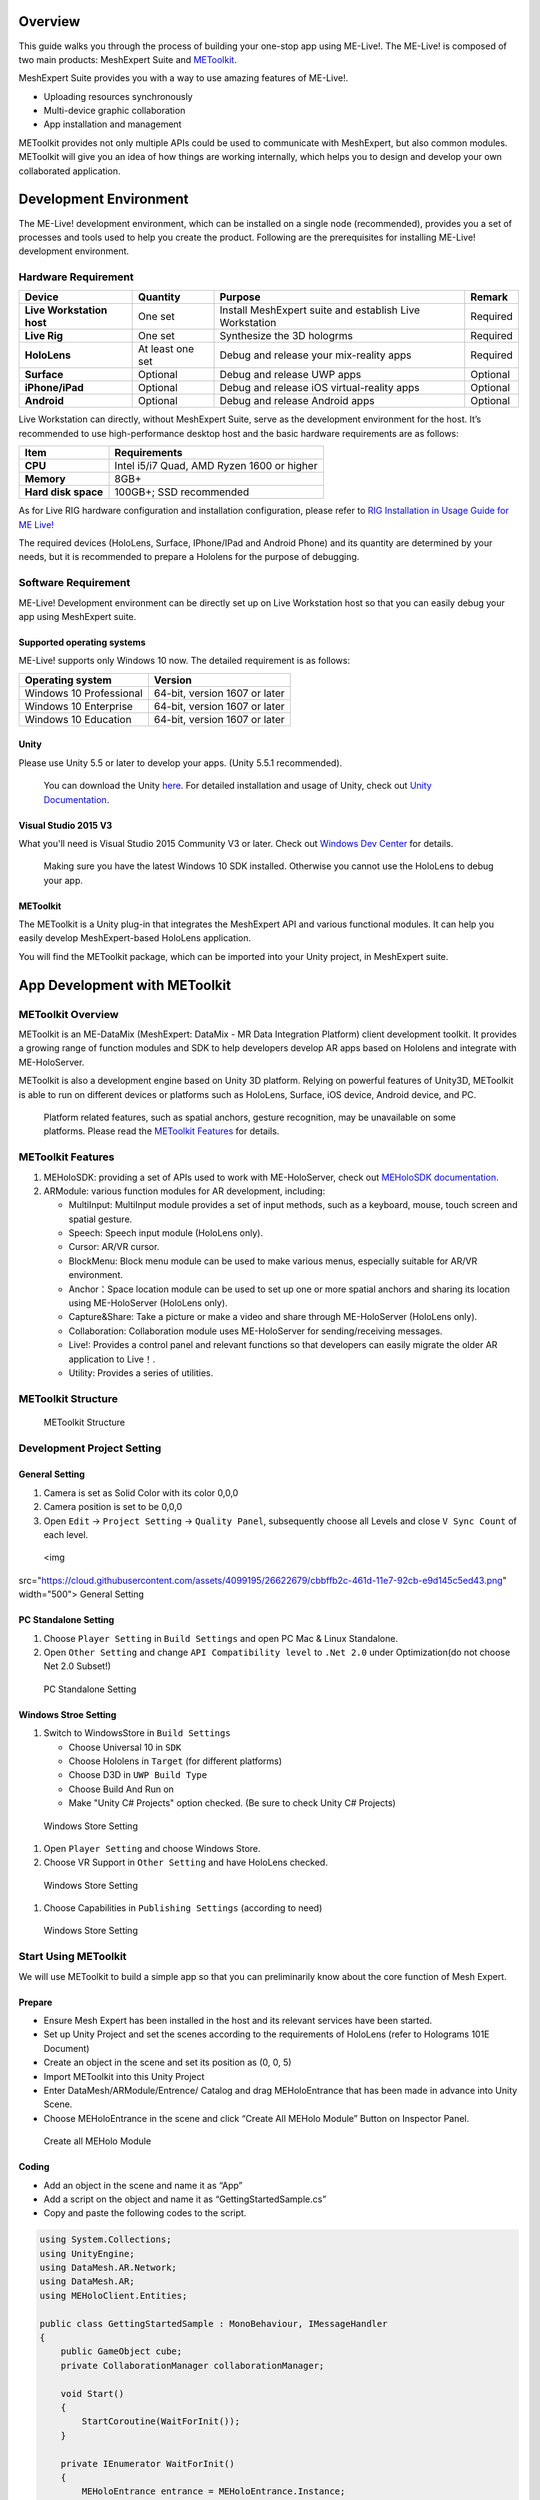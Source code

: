 Overview
========

This guide walks you through the process of building your one-stop app
using ME-Live!. The ME-Live! is composed of two main products:
MeshExpert Suite and
`METoolkit <https://github.com/DataMesh-OpenSource/MeshExpert-Live/wiki/Developer-Guide/_edit#app-development-with-metoolkit>`__.

| MeshExpert Suite provides you with a way to use amazing features of
  ME-Live!. 

-  Uploading resources synchronously

-  Multi-device graphic collaboration

-  App installation and management

METoolkit provides not only multiple APIs could be used to communicate
with MeshExpert, but also common modules. METoolkit will give you an
idea of how things are working internally, which helps you to design and
develop your own collaborated application.

Development Environment
=======================

The ME-Live! development environment, which can be installed on a single
node (recommended), provides you a set of processes and tools used to
help you create the product. Following are the prerequisites for
installing ME-Live! development environment.

Hardware Requirement
--------------------

+-----------------------------+--------------------+-----------------------------------------------------------+------------+
| Device                      | Quantity           | Purpose                                                   | Remark     |
+=============================+====================+===========================================================+============+
| **Live Workstation host**   | One set            | Install MeshExpert suite and establish Live Workstation   | Required   |
+-----------------------------+--------------------+-----------------------------------------------------------+------------+
| **Live Rig**                | One set            | Synthesize the 3D hologrms                                | Required   |
+-----------------------------+--------------------+-----------------------------------------------------------+------------+
| **HoloLens**                | At least one set   | Debug and release your mix-reality apps                   | Required   |
+-----------------------------+--------------------+-----------------------------------------------------------+------------+
| **Surface**                 | Optional           | Debug and release UWP apps                                | Optional   |
+-----------------------------+--------------------+-----------------------------------------------------------+------------+
| **iPhone/iPad**             | Optional           | Debug and release iOS virtual-reality apps                | Optional   |
+-----------------------------+--------------------+-----------------------------------------------------------+------------+
| **Android**                 | Optional           | Debug and release Android apps                            | Optional   |
+-----------------------------+--------------------+-----------------------------------------------------------+------------+

Live Workstation can directly, without MeshExpert Suite, serve as the
development environment for the host. It’s recommended to use
high-performance desktop host and the basic hardware requirements are as
follows:

+-----------------------+----------------------------------------------+
| Item                  | Requirements                                 |
+=======================+==============================================+
| **CPU**               | Intel i5/i7 Quad, AMD Ryzen 1600 or higher   |
+-----------------------+----------------------------------------------+
| **Memory**            | 8GB+                                         |
+-----------------------+----------------------------------------------+
| **Hard disk space**   | 100GB+; SSD recommended                      |
+-----------------------+----------------------------------------------+

As for Live RIG hardware configuration and installation configuration,
please refer to `RIG Installation in Usage Guide for ME
Live! <https://github.com/DataMesh-OpenSource/MeshExpert-Live/wiki/Getting-Started#install-the-rig>`__

The required devices (HoloLens, Surface, IPhone/IPad and Android Phone)
and its quantity are determined by your needs, but it is recommended to
prepare a Hololens for the purpose of debugging.

Software Requirement
--------------------

ME-Live! Development environment can be directly set up on Live
Workstation host so that you can easily debug your app using MeshExpert
suite.

Supported operating systems
~~~~~~~~~~~~~~~~~~~~~~~~~~~

ME-Live! supports only Windows 10 now. The detailed requirement is as
follows:

+---------------------------+---------------------------------+
| Operating system          | Version                         |
+===========================+=================================+
| Windows 10 Professional   | 64-bit, version 1607 or later   |
+---------------------------+---------------------------------+
| Windows 10 Enterprise     | 64-bit, version 1607 or later   |
+---------------------------+---------------------------------+
| Windows 10 Education      | 64-bit, version 1607 or later   |
+---------------------------+---------------------------------+

Unity
~~~~~

Please use Unity 5.5 or later to develop your apps. (Unity 5.5.1
recommended).

    You can download the Unity
    `here <https://unity3d.com/get-unity/download/archive>`__. For
    detailed installation and usage of Unity, check out `Unity
    Documentation <https://docs.unity3d.com/Manual/index.html>`__.

Visual Studio 2015 V3
~~~~~~~~~~~~~~~~~~~~~

What you'll need is Visual Studio 2015 Community V3 or later. Check out
`Windows Dev
Center <https://developer.microsoft.com/en-us/windows/mixed-reality/install_the_tools#immersive_headset_development_.28minimum.29>`__
for details.

    Making sure you have the latest Windows 10 SDK installed. Otherwise
    you cannot use the HoloLens to debug your app.

METoolkit
~~~~~~~~~

The METoolkit is a Unity plug-in that integrates the MeshExpert API and
various functional modules. It can help you easily develop
MeshExpert-based HoloLens application.

You will find the METoolkit package, which can be imported into your
Unity project, in MeshExpert suite.

App Development with METoolkit
==============================

METoolkit Overview
------------------

METoolkit is an ME-DataMix (MeshExpert: DataMix - MR Data Integration
Platform) client development toolkit. It provides a growing range of
function modules and SDK to help developers develop AR apps based on
Hololens and integrate with ME-HoloServer.

METoolkit is also a development engine based on Unity 3D platform.
Relying on powerful features of Unity3D, METoolkit is able to run on
different devices or platforms such as HoloLens, Surface, iOS device,
Android device, and PC.

    Platform related features, such as spatial anchors, gesture
    recognition, may be unavailable on some platforms. Please read the
    `METoolkit
    Features <https://github.com/DataMesh-OpenSource/MeshExpert-Live/wiki/Developer-Guide#metoolkit-features>`__
    for details.

METoolkit Features
------------------

1. MEHoloSDK: providing a set of APIs used to work with ME-HoloServer,
   check out `MEHoloSDK
   documentation <https://github.com/DataMesh-OpenSource/MeshExpert-Live/wiki/METoolkit-Developer-Manual#meholosdk-documentation>`__.

2. ARModule: various function modules for AR development, including:

   -  MultiInput: MultiInput module provides a set of input methods,
      such as a keyboard, mouse, touch screen and spatial gesture.

   -  Speech: Speech input module (HoloLens only).

   -  Cursor: AR/VR cursor.

   -  BlockMenu: Block menu module can be used to make various menus,
      especially suitable for AR/VR environment.

   -  Anchor：Space location module can be used to set up one or more
      spatial anchors and sharing its location using ME-HoloServer
      (HoloLens only).

   -  Capture&Share: Take a picture or make a video and share through
      ME-HoloServer (HoloLens only).

   -  Collaboration: Collaboration module uses ME-HoloServer for
      sending/receiving messages.

   -  Live!: Provides a control panel and relevant functions so that
      developers can easily migrate the older AR application to Live！.

   -  Utility: Provides a series of utilities.

METoolkit Structure
-------------------

 METoolkit Structure

Development Project Setting
---------------------------

General Setting
~~~~~~~~~~~~~~~

1. Camera is set as Solid Color with its color 0,0,0

2. Camera position is set to be 0,0,0

3. Open ``Edit`` -> ``Project Setting`` -> ``Quality Panel``,
   subsequently choose all Levels and close ``V Sync Count`` of each
   level.

 <img
src="https://cloud.githubusercontent.com/assets/4099195/26622679/cbbffb2c-461d-11e7-92cb-e9d145c5ed43.png"
width="500"> General Setting

PC Standalone Setting
~~~~~~~~~~~~~~~~~~~~~

1. Choose ``Player Setting`` in ``Build Settings`` and open PC Mac &
   Linux Standalone.

2. Open ``Other Setting`` and change ``API Compatibility level`` to
   ``.Net 2.0`` under Optimization(do not choose Net 2.0 Subset!)

 PC Standalone Setting

Windows Stroe Setting
~~~~~~~~~~~~~~~~~~~~~

1. Switch to WindowsStore in ``Build Settings``

   -  Choose Universal 10 in ``SDK``

   -  Choose Hololens in ``Target`` (for different platforms)

   -  Choose D3D in ``UWP Build Type``

   -  Choose Build And Run on

   -  Make "Unity C# Projects" option checked. (Be sure to check Unity
      C# Projects)

 Windows Store Setting

1. Open ``Player Setting`` and choose Windows Store.

2. Choose VR Support in ``Other Setting`` and have HoloLens checked.

 Windows Store Setting

1. Choose Capabilities in ``Publishing Settings`` (according to need)

 Windows Store Setting

Start Using METoolkit
---------------------

We will use METoolkit to build a simple app so that you can
preliminarily know about the core function of Mesh Expert.

Prepare
~~~~~~~

-  Ensure Mesh Expert has been installed in the host and its relevant
   services have been started.

-  Set up Unity Project and set the scenes according to the requirements
   of HoloLens (refer to Holograms 101E Document)

-  Create an object in the scene and set its position as (0, 0, 5)

-  Import METoolkit into this Unity Project

-  Enter DataMesh/ARModule/Entrence/ Catalog and drag MEHoloEntrance
   that has been made in advance into Unity Scene.

-  Choose MEHoloEntrance in the scene and click “Create All MEHolo
   Module” Button on Inspector Panel.

 Create all MEHolo Module

Coding
~~~~~~

-  Add an object in the scene and name it as “App”

-  Add a script on the object and name it as “GettingStartedSample.cs”

-  Copy and paste the following codes to the script.

.. code-block:: c#

    using System.Collections;
    using UnityEngine;
    using DataMesh.AR.Network;
    using DataMesh.AR;
    using MEHoloClient.Entities;

    public class GettingStartedSample : MonoBehaviour, IMessageHandler
    {
        public GameObject cube;
        private CollaborationManager collaborationManager;

        void Start()
        {
            StartCoroutine(WaitForInit());
        }

        private IEnumerator WaitForInit()
        {
            MEHoloEntrance entrance = MEHoloEntrance.Instance;
            while (!entrance.HasInit)
            {
                yield return null;
            }

            collaborationManager = CollaborationManager.Instance;
            collaborationManager.appId = 9999;
            collaborationManager.roomId = "Room1";
            //replace with the IP of the machine on wihch MeshExpert has been installed.
            collaborationManager.serverHost = "192.168.2.50"; 

            collaborationManager.AddMessageHandler(this);

            SceneObjects roomInitData = new SceneObjects();
            ShowObject obj = new ShowObject(
                "Test", 
                true, 
                GetTransformFloat(cube.transform), 
                null
            );
            roomInitData.ShowObjectDic.Add(obj.show_id, obj);
            collaborationManager.roomInitData = roomInitData;

            collaborationManager.TurnOn();
        }

        private float[] GetTransformFloat(Transform trans)
        {
            float[] rs = new float[6];
            rs[0] = trans.position.x;
            rs[1] = trans.position.y;
            rs[2] = trans.position.z;
            rs[3] = trans.eulerAngles.x;
            rs[4] = trans.eulerAngles.y;
            rs[5] = trans.eulerAngles.z;
            return rs;
        }

        public void DealMessage(SyncProto proto)
        {
            MsgEntry[] messages = proto.sync_msg.msg_entry;
            if (messages == null)
                return;

            for (int i = 0; i < messages.Length; i++)
            {
                MsgEntry msg = messages[i];
                cube.transform.position = new Vector3(msg.pr[0], msg.pr[1], msg.pr[2]);
                cube.transform.eulerAngles = new Vector3(msg.pr[3], msg.pr[4], msg.pr[5]);
            }
        }

        void Update()
        {
            if (collaborationManager != null && collaborationManager.hasEnterRoom)
            {
                MsgEntry entry = new MsgEntry(
                    OP_TYPE.UPD, 
                    "Test", 
                    true, 
                    GetTransformFloat(cube.transform), 
                    null, 
                    null
                );
                collaborationManager.SendMessage(new MsgEntry[1] { entry });
            }
        }
    }

Object Property
~~~~~~~~~~~~~~~

-  Click object \`App' in the scene and check its Inspector Panel.

-  Drag object 'Cube' in the scene to Cube Property on Panel as
   demonstrated in the following picture:

 Object Property Setting

Runtime Tests
~~~~~~~~~~~~~

-  Deploy the app to Hololens (check out `Microsoft
   Doc <https://docs.microsoft.com/en-us/hololens/hololens-install-apps>`__)

-  Check if the HoloLens and the machine on which MeshExpert has been
   installed are in the same LAN environment.

-  Check if MeshExpert Server is running.

-  Launch the app on HoloLens. You will see a cube in front of your
   eyes.

-  Launch the app in Unity and then move or revolve the cube in Scene.

 Cube

-  Check the cube in Hololens and you will see the cube, in Unity, is
   moving synchronously.
